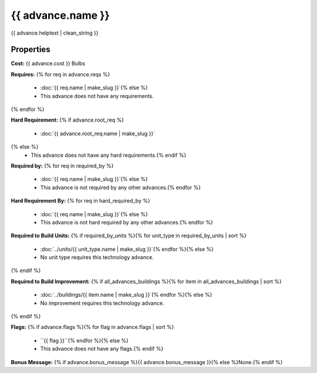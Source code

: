 ..
    SPDX-License-Identifier: GPL-3.0-or-later
    SPDX-FileCopyrightText: 2022 James Robertson <jwrober@gmail.com>

{{ advance.name }}
**************************

{{ advance.helptext | clean_string }}

Properties
==========

:strong:`Cost:` {{ advance.cost }} Bulbs

:strong:`Requires:`
{% for req in advance.reqs %}
  * :doc:`{{ req.name | make_slug }}`{% else %}
  * This advance does not have any requirements.
{% endfor %}

:strong:`Hard Requirement:`
{% if advance.root_req %}
  * :doc:`{{ advance.root_req.name | make_slug }}`
{% else %}
  * This advance does not have any hard requirements.{% endif %}

:strong:`Required by:`
{% for req in required_by %}
  * :doc:`{{ req.name | make_slug }}`{% else %}
  * This advance is not required by any other advances.{% endfor %}

:strong:`Hard Requirement By:`
{% for req in hard_required_by %}
  * :doc:`{{ req.name | make_slug }}`{% else %}
  * This advance is not hard required by any other advances.{% endfor %}

:strong:`Required to Build Units:`
{% if required_by_units %}{% for unit_type in required_by_units | sort %}
  * :doc:`../units/{{ unit_type.name | make_slug }}`{% endfor %}{% else %}
  * No unit type requires this technology advance.
{% endif %}

:strong:`Required to Build Improvement:`
{% if all_advances_buildings %}{% for item in all_advances_buildings | sort %}
  * :doc:`../buildings/{{ item.name | make_slug }}`{% endfor %}{% else %}
  * No improvement requires this technology advance.
{% endif %}

:strong:`Flags:`
{% if advance.flags %}{% for flag in advance.flags | sort %}
  * ``{{ flag }}``{% endfor %}{% else %}
  * This advance does not have any flags.{% endif %}

.. todo:: Add helptext for the flags.

:strong:`Bonus Message:` {% if advance.bonus_message %}{{ advance.bonus_message }}{% else %}None.{% endif %}
